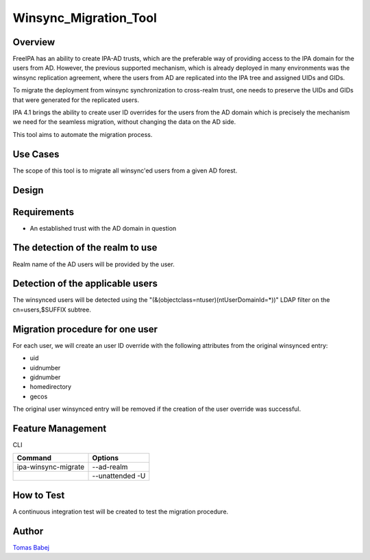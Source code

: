 Winsync_Migration_Tool
======================

Overview
--------

FreeIPA has an ability to create IPA-AD trusts, which are the preferable
way of providing access to the IPA domain for the users from AD.
However, the previous supported mechanism, which is already deployed in
many environments was the winsync replication agreement, where the users
from AD are replicated into the IPA tree and assigned UIDs and GIDs.

To migrate the deployment from winsync synchronization to cross-realm
trust, one needs to preserve the UIDs and GIDs that were generated for
the replicated users.

IPA 4.1 brings the ability to create user ID overrides for the users
from the AD domain which is precisely the mechanism we need for the
seamless migration, without changing the data on the AD side.

This tool aims to automate the migration process.



Use Cases
---------

The scope of this tool is to migrate all winsync'ed users from a given
AD forest.

Design
------

Requirements
----------------------------------------------------------------------------------------------

-  An established trust with the AD domain in question



The detection of the realm to use
----------------------------------------------------------------------------------------------

Realm name of the AD users will be provided by the user.



Detection of the applicable users
----------------------------------------------------------------------------------------------

The winsynced users will be detected using the
"(&(objectclass=ntuser)(ntUserDomainId=*))" LDAP filter on the
cn=users,$SUFFIX subtree.



Migration procedure for one user
----------------------------------------------------------------------------------------------

For each user, we will create an user ID override with the following
attributes from the original winsynced entry:

-  uid
-  uidnumber
-  gidnumber
-  homedirectory
-  gecos

The original user winsynced entry will be removed if the creation of the
user override was successful.



Feature Management
------------------

CLI

=================== ===============
Command             Options
=================== ===============
ipa-winsync-migrate --ad-realm
\                   --unattended -U
=================== ===============



How to Test
-----------

A continuous integration test will be created to test the migration
procedure.

Author
------

`Tomas Babej <User:Tbabej>`__